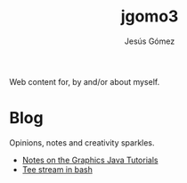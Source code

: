 #+TITLE: jgomo3
#+AUTHOR: Jesús Gómez

Web content for, by and/or about myself.

# * Bio

* Blog

  Opinions, notes and creativity sparkles.

  - [[file:blog/2019/05/notes-on-the-graphics-java-tutorials.org][Notes on the Graphics Java Tutorials]]
  - [[file:blog/2019/08/tee-stream-in-bash.org][Tee stream in bash]]

# * Articles
# * Projects
